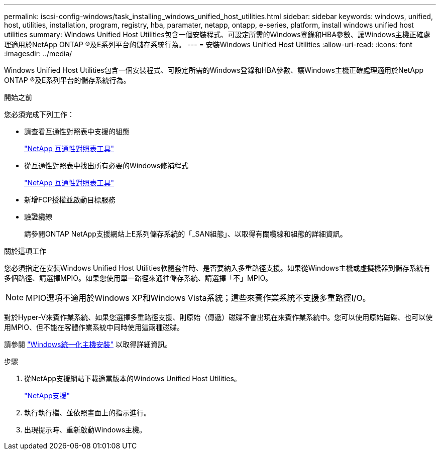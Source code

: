 ---
permalink: iscsi-config-windows/task_installing_windows_unified_host_utilities.html 
sidebar: sidebar 
keywords: windows, unified, host, utilities, installation, program, registry, hba, paramater, netapp, ontapp, e-series, platform, install windows unified host utilities 
summary: Windows Unified Host Utilities包含一個安裝程式、可設定所需的Windows登錄和HBA參數、讓Windows主機正確處理適用於NetApp ONTAP ®及E系列平台的儲存系統行為。 
---
= 安裝Windows Unified Host Utilities
:allow-uri-read: 
:icons: font
:imagesdir: ../media/


[role="lead"]
Windows Unified Host Utilities包含一個安裝程式、可設定所需的Windows登錄和HBA參數、讓Windows主機正確處理適用於NetApp ONTAP ®及E系列平台的儲存系統行為。

.開始之前
您必須完成下列工作：

* 請查看互通性對照表中支援的組態
+
https://mysupport.netapp.com/matrix["NetApp 互通性對照表工具"]

* 從互通性對照表中找出所有必要的Windows修補程式
+
https://mysupport.netapp.com/matrix["NetApp 互通性對照表工具"]

* 新增FCP授權並啟動目標服務
* 驗證纜線
+
請參閱ONTAP NetApp支援網站上E系列儲存系統的「_SAN組態」、以取得有關纜線和組態的詳細資訊。



.關於這項工作
您必須指定在安裝Windows Unified Host Utilities軟體套件時、是否要納入多重路徑支援。如果從Windows主機或虛擬機器到儲存系統有多個路徑、請選擇MPIO。如果您使用單一路徑來通往儲存系統、請選擇「不」MPIO。

[NOTE]
====
MPIO選項不適用於Windows XP和Windows Vista系統；這些來賓作業系統不支援多重路徑I/O。

====
對於Hyper-V來賓作業系統、如果您選擇多重路徑支援、則原始（傳遞）磁碟不會出現在來賓作業系統中。您可以使用原始磁碟、也可以使用MPIO、但不能在客體作業系統中同時使用這兩種磁碟。

請參閱 link:https://docs.netapp.com/us-en/ontap-sanhost/hu_wuhu_71.html["Windows統一化主機安裝"] 以取得詳細資訊。

.步驟
. 從NetApp支援網站下載適當版本的Windows Unified Host Utilities。
+
https://mysupport.netapp.com/site/global/dashboard["NetApp支援"]

. 執行執行檔、並依照畫面上的指示進行。
. 出現提示時、重新啟動Windows主機。

